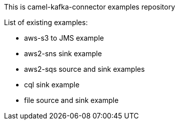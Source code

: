 This is camel-kafka-connector examples repository

List of existing examples:

- aws-s3 to JMS example
- aws2-sns sink example
- aws2-sqs source and sink examples
- cql sink example
- file source and sink example
